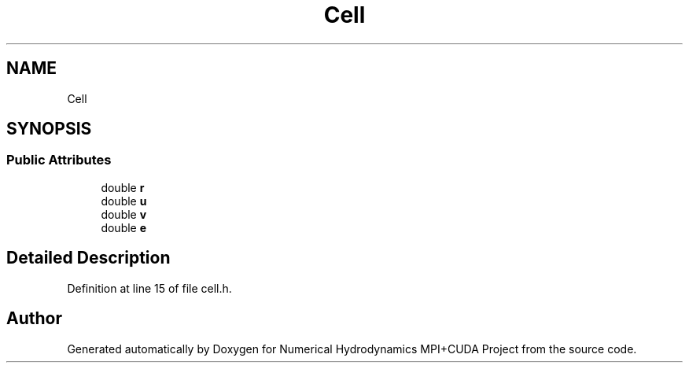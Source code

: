 .TH "Cell" 3 "Wed Oct 25 2017" "Version 0.1" "Numerical Hydrodynamics MPI+CUDA Project" \" -*- nroff -*-
.ad l
.nh
.SH NAME
Cell
.SH SYNOPSIS
.br
.PP
.SS "Public Attributes"

.in +1c
.ti -1c
.RI "double \fBr\fP"
.br
.ti -1c
.RI "double \fBu\fP"
.br
.ti -1c
.RI "double \fBv\fP"
.br
.ti -1c
.RI "double \fBe\fP"
.br
.in -1c
.SH "Detailed Description"
.PP 
Definition at line 15 of file cell\&.h\&.

.SH "Author"
.PP 
Generated automatically by Doxygen for Numerical Hydrodynamics MPI+CUDA Project from the source code\&.
